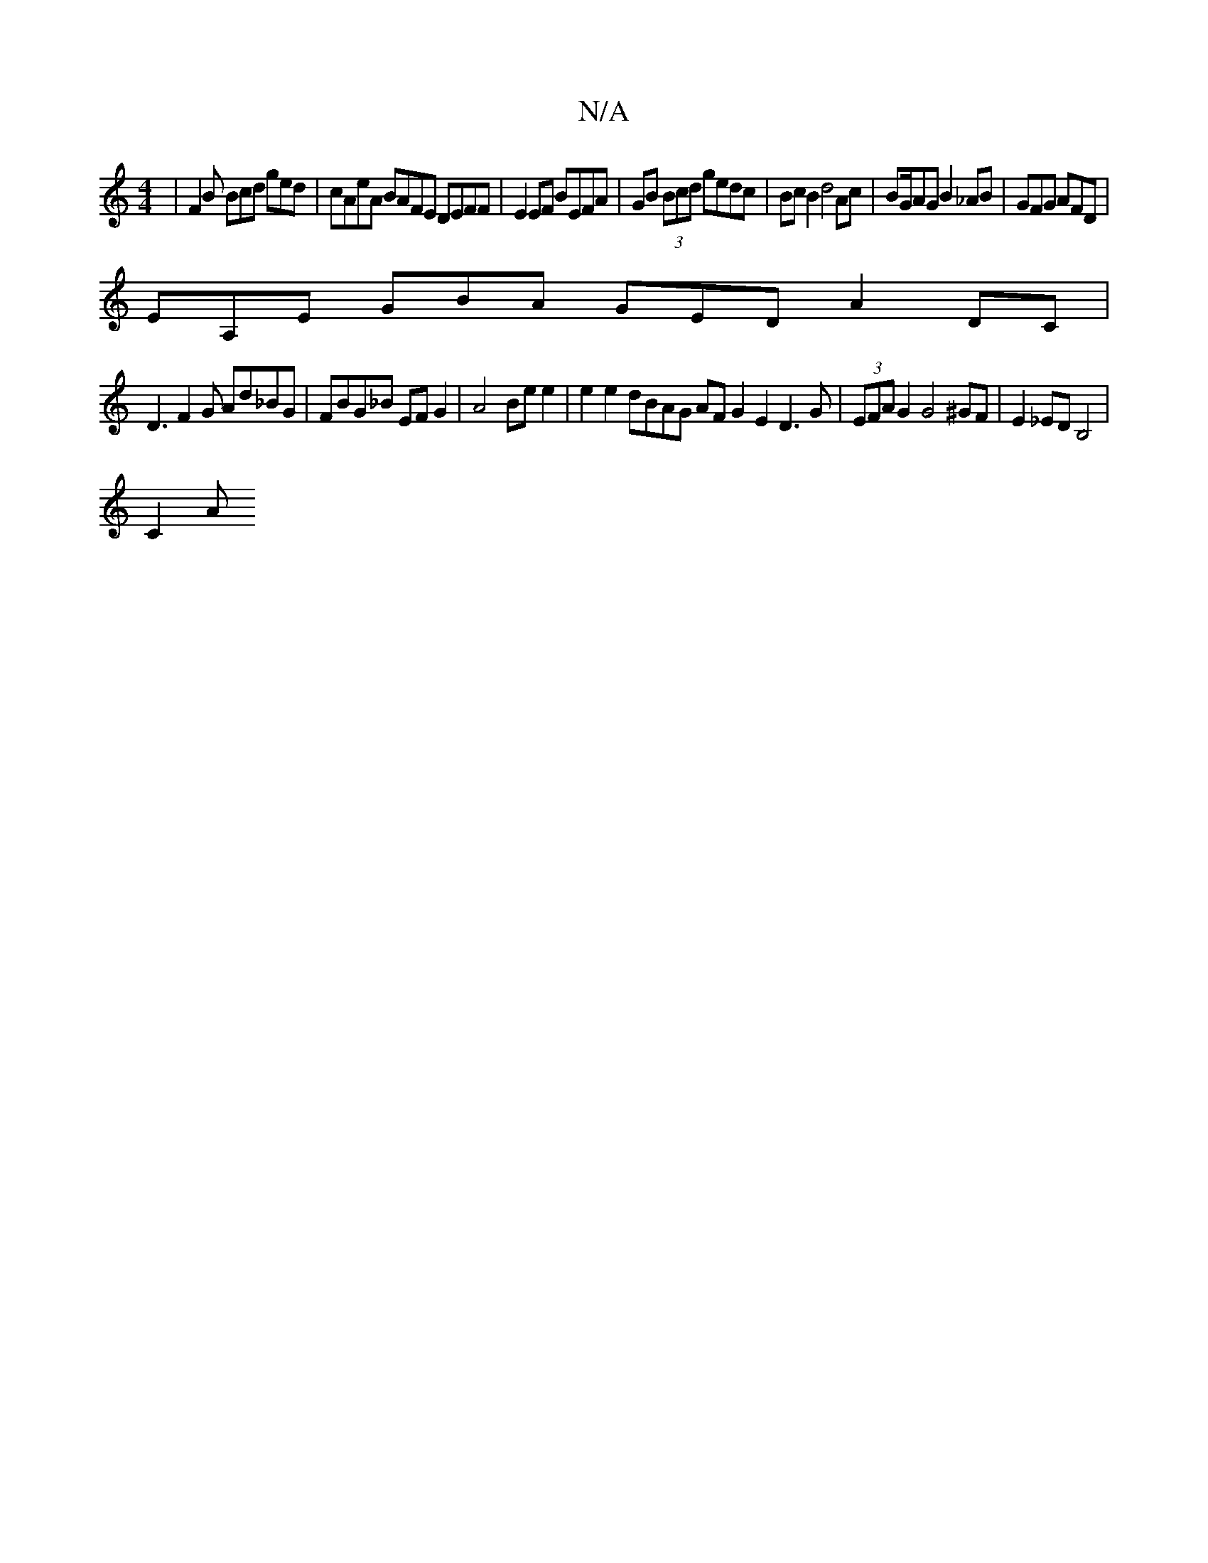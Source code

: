 X:1
T:N/A
M:4/4
R:N/A
K:Cmajor
|F2B Bcd ged|cAeA BAFE DEFF |E2 EF BEFA | GB (3Bcd gedc | Bc B2 d4 Ac | BG/AG B2 _AB|GFG AFD|
EA,E GBA GED A2DC|
D3 F2G Ad_BG|FBG_B EFG2|A4 Be e2|e2 e2 dBAG AF G2 E2 D3G|(3EFA G2 G4^GF|E2_EDB,4 |
C2 A